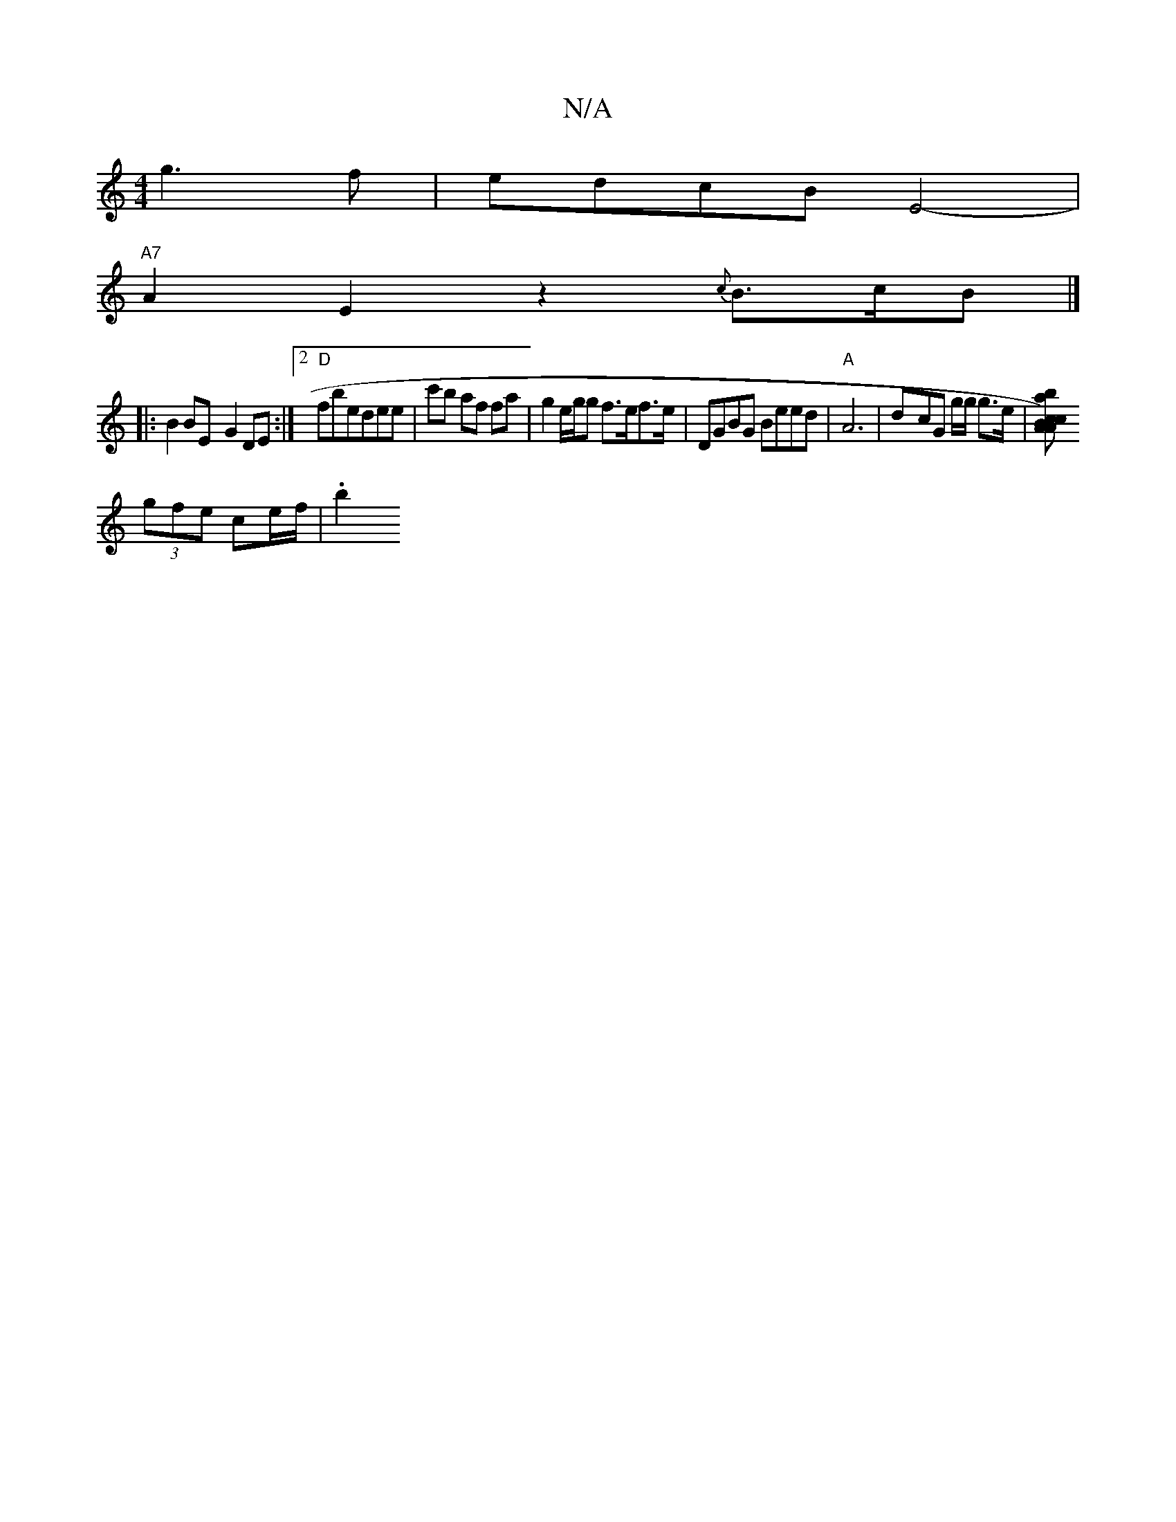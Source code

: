 X:1
T:N/A
M:4/4
R:N/A
K:Cmajor
 g3f | edcB E4-|
"A7"A2E2z2 {c}B>cB|] 
|:B2BE- G2DE:|2 "D"fbedee | lc'b af fa|g2e/g/g f>ef>e | DGBG Beed|"A"A6 | d-cG g/g/2 g>e | [cA) Bc | "Am7"bagz e2AA| "A7"e2 z ^c'fd|e2fg b2a2|
(3gfe ce/f/ | .b2 
